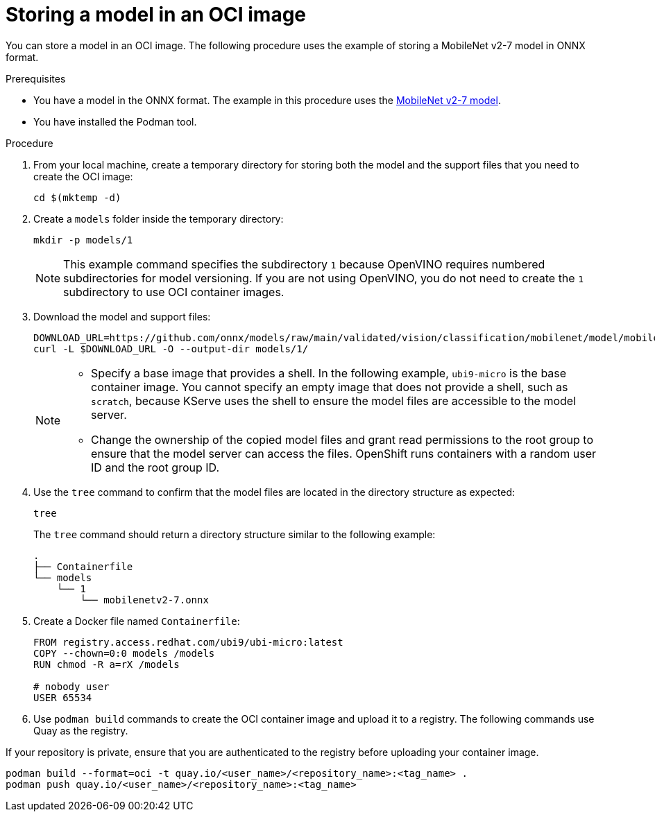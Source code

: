 :_module-type: PROCEDURE

[id="storing-a-model-in-oci-image{context}"]
= Storing a model in an OCI image

[role='_abstract']

You can store a model in an OCI image. The following procedure uses the example of storing a MobileNet v2-7 model in ONNX format.

.Prerequisites
* You have a model in the ONNX format. The example in this procedure uses the link:https://github.com/onnx/models/raw/main/validated/vision/classification/mobilenet/model/mobilenetv2-7.onnx[MobileNet v2-7 model].
* You have installed the Podman tool.

.Procedure
. From your local machine, create a temporary directory for storing both the model and the support files that you need to create the OCI image:
+
[source]
----
cd $(mktemp -d)
----
+
. Create a `models` folder inside the temporary directory:
+
[source]
----
mkdir -p models/1
----
+
[NOTE]
====
This example command specifies the subdirectory `1` because OpenVINO requires numbered subdirectories for model versioning. If you are not using OpenVINO, you do not need to create the `1` subdirectory to use OCI container images.
====
. Download the model and support files:
+
[source]
----
DOWNLOAD_URL=https://github.com/onnx/models/raw/main/validated/vision/classification/mobilenet/model/mobilenetv2-7.onnx
curl -L $DOWNLOAD_URL -O --output-dir models/1/
----
+
[NOTE]
====
* Specify a base image that provides a shell. In the following example, `ubi9-micro` is the base container image. You cannot specify an empty image that does not provide a shell, such as `scratch`, because KServe uses the shell to ensure the model files are accessible to the model server.
* Change the ownership of the copied model files and grant read permissions to the root group to ensure that the model server can access the files. OpenShift runs containers with a random user ID and the root group ID.
====
. Use the `tree` command to confirm that the model files are located in the directory structure as expected:
+
[source]
----
tree
----
+
The `tree` command should return a directory structure similar to the following example:
+
[source]
----
.
├── Containerfile
└── models
    └── 1
        └── mobilenetv2-7.onnx
----
+
. Create a Docker file named `Containerfile`:
+
[source]
----
FROM registry.access.redhat.com/ubi9/ubi-micro:latest
COPY --chown=0:0 models /models
RUN chmod -R a=rX /models

# nobody user
USER 65534 
----
+
. Use `podman build` commands to create the OCI container image and upload it to a registry. The following commands use Quay as the registry.
[NOTE]
====
If your repository is private, ensure that you are authenticated to the registry before uploading your container image.
====
[source]
----
podman build --format=oci -t quay.io/<user_name>/<repository_name>:<tag_name> .
podman push quay.io/<user_name>/<repository_name>:<tag_name>
----
//todo: should there be a step to delete the temporary directory?